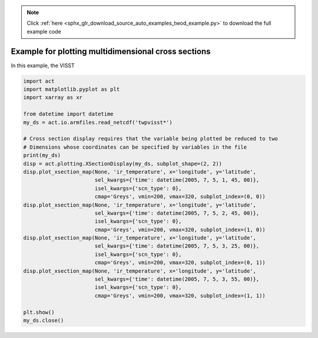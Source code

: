 .. note::
    :class: sphx-glr-download-link-note

    Click :ref:`here <sphx_glr_download_source_auto_examples_twod_example.py>` to download the full example code
.. rst-class:: sphx-glr-example-title

.. _sphx_glr_source_auto_examples_twod_example.py:


Example for plotting multidimensional cross sections
====================================================

In this example, the VISST


.. code-block:: default


    import act
    import matplotlib.pyplot as plt
    import xarray as xr

    from datetime import datetime
    my_ds = act.io.armfiles.read_netcdf('twpvisst*')

    # Cross section display requires that the variable being plotted be reduced to two
    # Dimensions whose coordinates can be specified by variables in the file
    print(my_ds)
    disp = act.plotting.XSectionDisplay(my_ds, subplot_shape=(2, 2))
    disp.plot_xsection_map(None, 'ir_temperature', x='longitude', y='latitude',
                           sel_kwargs={'time': datetime(2005, 7, 5, 1, 45, 00)},
                           isel_kwargs={'scn_type': 0},
                           cmap='Greys', vmin=200, vmax=320, subplot_index=(0, 0))
    disp.plot_xsection_map(None, 'ir_temperature', x='longitude', y='latitude',
                           sel_kwargs={'time': datetime(2005, 7, 5, 2, 45, 00)},
                           isel_kwargs={'scn_type': 0},
                           cmap='Greys', vmin=200, vmax=320, subplot_index=(1, 0))
    disp.plot_xsection_map(None, 'ir_temperature', x='longitude', y='latitude',
                           sel_kwargs={'time': datetime(2005, 7, 5, 3, 25, 00)},
                           isel_kwargs={'scn_type': 0},
                           cmap='Greys', vmin=200, vmax=320, subplot_index=(0, 1))
    disp.plot_xsection_map(None, 'ir_temperature', x='longitude', y='latitude',
                           sel_kwargs={'time': datetime(2005, 7, 5, 3, 55, 00)},
                           isel_kwargs={'scn_type': 0},
                           cmap='Greys', vmin=200, vmax=320, subplot_index=(1, 1))

    plt.show()
    my_ds.close()


.. rst-class:: sphx-glr-timing

   **Total running time of the script:** ( 0 minutes  0.000 seconds)


.. _sphx_glr_download_source_auto_examples_twod_example.py:


.. only :: html

 .. container:: sphx-glr-footer
    :class: sphx-glr-footer-example



  .. container:: sphx-glr-download

     :download:`Download Python source code: twod_example.py <twod_example.py>`



  .. container:: sphx-glr-download

     :download:`Download Jupyter notebook: twod_example.ipynb <twod_example.ipynb>`


.. only:: html

 .. rst-class:: sphx-glr-signature

    `Gallery generated by Sphinx-Gallery <https://sphinx-gallery.github.io>`_
